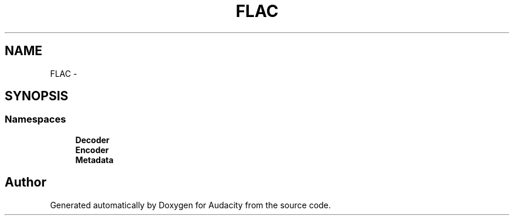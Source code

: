 .TH "FLAC" 3 "Thu Apr 28 2016" "Audacity" \" -*- nroff -*-
.ad l
.nh
.SH NAME
FLAC \- 
.SH SYNOPSIS
.br
.PP
.SS "Namespaces"

.in +1c
.ti -1c
.RI " \fBDecoder\fP"
.br
.ti -1c
.RI " \fBEncoder\fP"
.br
.ti -1c
.RI " \fBMetadata\fP"
.br
.in -1c
.SH "Author"
.PP 
Generated automatically by Doxygen for Audacity from the source code\&.
